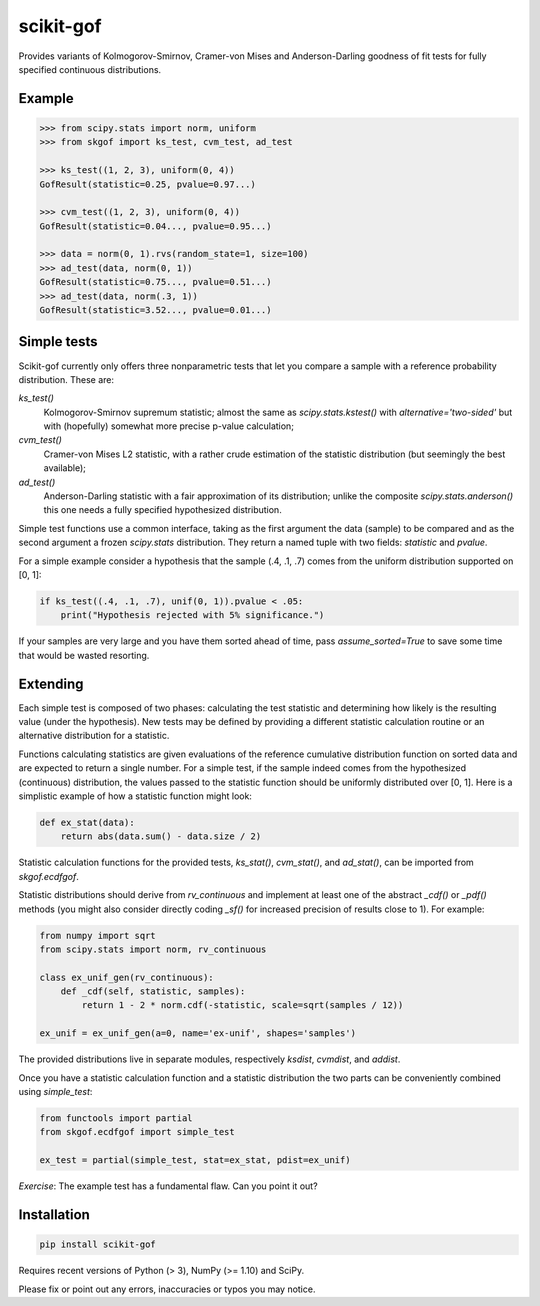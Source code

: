 ==========
scikit-gof
==========

Provides variants of Kolmogorov-Smirnov, Cramer-von Mises and Anderson-Darling
goodness of fit tests for fully specified continuous distributions.

Example
=======

.. code:: python

    >>> from scipy.stats import norm, uniform
    >>> from skgof import ks_test, cvm_test, ad_test

    >>> ks_test((1, 2, 3), uniform(0, 4))
    GofResult(statistic=0.25, pvalue=0.97...)

    >>> cvm_test((1, 2, 3), uniform(0, 4))
    GofResult(statistic=0.04..., pvalue=0.95...)

    >>> data = norm(0, 1).rvs(random_state=1, size=100)
    >>> ad_test(data, norm(0, 1))
    GofResult(statistic=0.75..., pvalue=0.51...)
    >>> ad_test(data, norm(.3, 1))
    GofResult(statistic=3.52..., pvalue=0.01...)

Simple tests
============

Scikit-gof currently only offers three nonparametric tests that let you
compare a sample with a reference probability distribution. These are:

`ks_test()`
    Kolmogorov-Smirnov supremum statistic; almost the same as
    `scipy.stats.kstest()` with `alternative='two-sided'` but with (hopefully)
    somewhat more precise p-value calculation;

`cvm_test()`
    Cramer-von Mises L2 statistic, with a rather crude estimation of the
    statistic distribution (but seemingly the best available);

`ad_test()`
    Anderson-Darling statistic with a fair approximation of its distribution;
    unlike the composite `scipy.stats.anderson()` this one needs a fully
    specified hypothesized distribution.

Simple test functions use a common interface, taking as the first argument the
data (sample) to be compared and as the second argument a frozen `scipy.stats`
distribution.
They return a named tuple with two fields: `statistic` and `pvalue`.

For a simple example consider a hypothesis that the sample (.4, .1, .7) comes
from the uniform distribution supported on [0, 1]:

.. code:: python

    if ks_test((.4, .1, .7), unif(0, 1)).pvalue < .05:
        print("Hypothesis rejected with 5% significance.")

If your samples are very large and you have them sorted ahead of time, pass
`assume_sorted=True` to save some time that would be wasted resorting.

Extending
=========

Each simple test is composed of two phases: calculating the test statistic and
determining how likely is the resulting value (under the hypothesis).
New tests may be defined by providing a different statistic calculation routine
or an alternative distribution for a statistic.

Functions calculating statistics are given evaluations of the reference
cumulative distribution function on sorted data and are expected to return
a single number.
For a simple test, if the sample indeed comes from the hypothesized
(continuous) distribution, the values passed to the statistic function should
be uniformly distributed over [0, 1].
Here is a simplistic example of how a statistic function might look:

.. code:: python

    def ex_stat(data):
        return abs(data.sum() - data.size / 2)

Statistic calculation functions for the provided tests, `ks_stat()`,
`cvm_stat()`, and `ad_stat()`, can be imported from `skgof.ecdfgof`.

Statistic distributions should derive from `rv_continuous` and implement at
least one of the abstract `_cdf()` or `_pdf()` methods (you might also consider
directly coding `_sf()` for increased precision of results close to 1).
For example:

.. code:: python

    from numpy import sqrt
    from scipy.stats import norm, rv_continuous

    class ex_unif_gen(rv_continuous):
        def _cdf(self, statistic, samples):
            return 1 - 2 * norm.cdf(-statistic, scale=sqrt(samples / 12))

    ex_unif = ex_unif_gen(a=0, name='ex-unif', shapes='samples')

The provided distributions live in separate modules, respectively `ksdist`,
`cvmdist`, and `addist`.

Once you have a statistic calculation function and a statistic distribution the
two parts can be conveniently combined using `simple_test`:

.. code:: python

    from functools import partial
    from skgof.ecdfgof import simple_test

    ex_test = partial(simple_test, stat=ex_stat, pdist=ex_unif)

*Exercise*: The example test has a fundamental flaw. Can you point it out?

..  The test is not consistent under all alternatives. For instance, if the
    hypothesis was that samples come from the uniform distribution on [0, 1],
    but they really were "drawn" from the degenerate distribution at .5, the
    test would never notice, even for arbitrarily large sample sizes.

    Moreover, the asymptotic distribution is not a good approximation of the
    actual statistic distribution for small sample sizes.

Installation
============

.. code:: bash

    pip install scikit-gof

Requires recent versions of Python (> 3), NumPy (>= 1.10) and SciPy.

Please fix or point out any errors, inaccuracies or typos you may notice.
